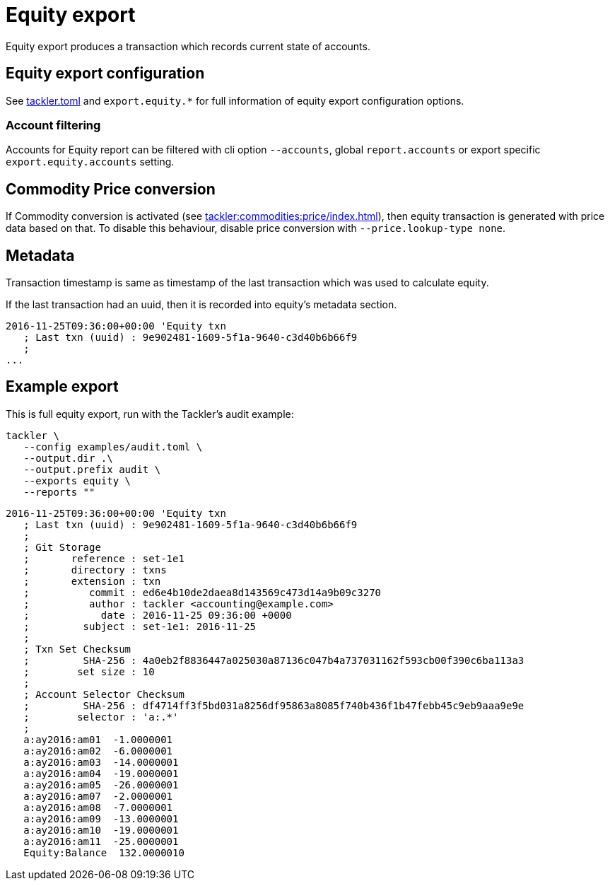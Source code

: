 = Equity export
:page-date: 2019-03-29 00:00:00 Z
:page-last_modified_at: 2024-12-01 00:00:00 Z

Equity export produces a transaction which records
current state of accounts.

== Equity export configuration


See xref:reference:tackler-toml.adoc[tackler.toml] and `export.equity.*`
for full information of equity export configuration options.

=== Account filtering

Accounts for Equity report can be filtered with cli option `--accounts`,
global `report.accounts`  or export specific `export.equity.accounts`
setting.

== Commodity Price conversion

If Commodity conversion is activated (see
xref:tackler:commodities:price/index.adoc[]), then equity transaction is
generated with price data based on that. To disable this behaviour, disable
price conversion with `--price.lookup-type none`.

== Metadata

Transaction timestamp is same as timestamp of the last transaction
which was used to calculate equity.

If the last transaction had an uuid, then it is recorded into equity's
metadata section.

....
2016-11-25T09:36:00+00:00 'Equity txn
   ; Last txn (uuid) : 9e902481-1609-5f1a-9640-c3d40b6b66f9
   ;
...
....

== Example export

This is full equity export, run with the Tackler's audit example:

----
tackler \
   --config examples/audit.toml \
   --output.dir .\
   --output.prefix audit \
   --exports equity \
   --reports ""
----

....
2016-11-25T09:36:00+00:00 'Equity txn
   ; Last txn (uuid) : 9e902481-1609-5f1a-9640-c3d40b6b66f9
   ;
   ; Git Storage
   ;       reference : set-1e1
   ;       directory : txns
   ;       extension : txn
   ;          commit : ed6e4b10de2daea8d143569c473d14a9b09c3270
   ;          author : tackler <accounting@example.com>
   ;            date : 2016-11-25 09:36:00 +0000
   ;         subject : set-1e1: 2016-11-25
   ;
   ; Txn Set Checksum
   ;         SHA-256 : 4a0eb2f8836447a025030a87136c047b4a737031162f593cb00f390c6ba113a3
   ;        set size : 10
   ;
   ; Account Selector Checksum
   ;         SHA-256 : df4714ff3f5bd031a8256df95863a8085f740b436f1b47febb45c9eb9aaa9e9e
   ;        selector : 'a:.*'
   ;
   a:ay2016:am01  -1.0000001
   a:ay2016:am02  -6.0000001
   a:ay2016:am03  -14.0000001
   a:ay2016:am04  -19.0000001
   a:ay2016:am05  -26.0000001
   a:ay2016:am07  -2.0000001
   a:ay2016:am08  -7.0000001
   a:ay2016:am09  -13.0000001
   a:ay2016:am10  -19.0000001
   a:ay2016:am11  -25.0000001
   Equity:Balance  132.0000010
....
